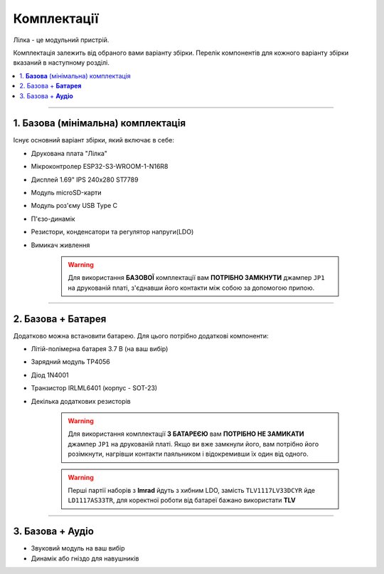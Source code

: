 Комплектації
============

Лілка - це модульний пристрій.

Комплектація залежить від обраного вами варіанту збірки. Перелік компонентів для кожного варіанту збірки вказаний в наступному розділі.

.. contents::
    :local:

----

1. **Базова** (мінімальна) комплектація
---------------------------------------

Існує основний варіант збірки, який включає в себе:

- Друкована плата "Лілка"
- Мікроконтролер ESP32-S3-WROOM-1-N16R8
- Дисплей 1.69\" IPS 240x280 ST7789
- Модуль microSD-карти
- Модуль роз'єму USB Type C
- П'єзо-динамік
- Резистори, конденсатори та регулятор напруги(LDO)
- Вимикач живлення

    .. warning::

        Для використання **БАЗОВОЇ** комплектації вам **ПОТРІБНО ЗАМКНУТИ** джампер ``JP1`` на друкованій платі, з'єднавши його контакти між собою за допомогою припою.

----

2. Базова + **Батарея**
-----------------------

Додатково можна встановити батарею. Для цього потрібно додаткові компоненти:

- Літій-полімерна батарея 3.7 В (на ваш вибір)
- Зарядний модуль TP4056
- Діод 1N4001
- Транзистор IRLML6401 (корпус - SOT-23)
- Декілька додаткових резисторів

    .. warning::

        Для використання комплектації **З БАТАРЕЄЮ** вам **ПОТРІБНО НЕ ЗАМИКАТИ** джампер ``JP1`` на друкованій платі. Якщо ви вже замкнули його, вам потрібно його розімкнути, нагрівши контакти паяльником і відокремивши їх один від одного.



    .. warning::

        Перші партії наборів з **Imrad** йдуть з хибним LDO, замість ``TLV1117LV33DCYR`` йде ``LD1117AS33TR``, для коректної роботи від батареї бажано використати **TLV**

----

3. Базова + **Аудіо**
---------------------

- Звуковий модуль на ваш вибір
- Динамік або гніздо для навушників

